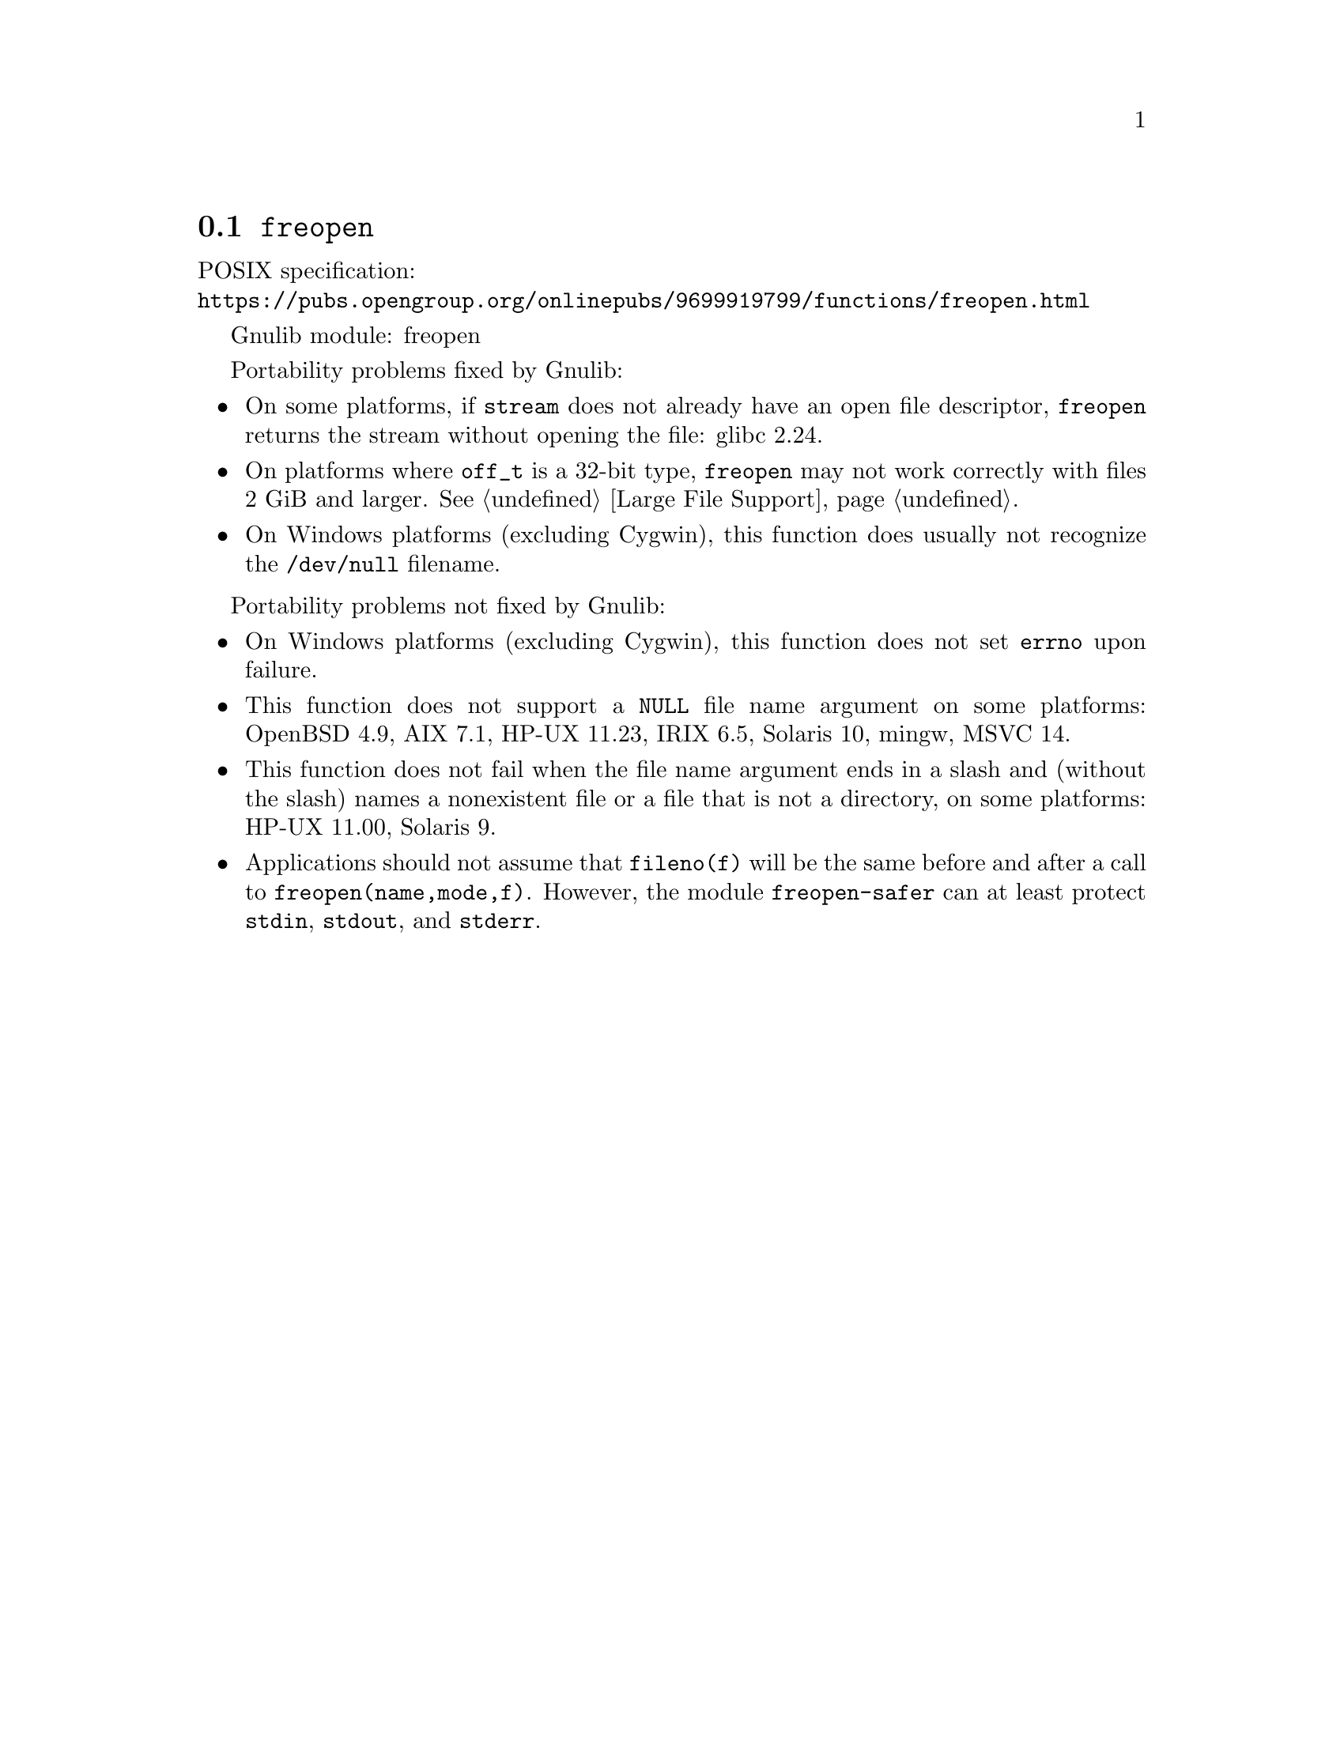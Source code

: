 @node freopen
@section @code{freopen}
@findex freopen

POSIX specification:@* @url{https://pubs.opengroup.org/onlinepubs/9699919799/functions/freopen.html}

Gnulib module: freopen

Portability problems fixed by Gnulib:
@itemize
@item
On some platforms, if @code{stream} does not already have an open
file descriptor, @code{freopen} returns the stream without opening
the file: glibc 2.24.
@item
On platforms where @code{off_t} is a 32-bit type, @code{freopen} may not work
correctly with files 2 GiB and larger.  @xref{Large File Support}.
@item
On Windows platforms (excluding Cygwin), this function does usually not
recognize the @file{/dev/null} filename.
@end itemize

Portability problems not fixed by Gnulib:
@itemize
@item
On Windows platforms (excluding Cygwin), this function does not set @code{errno}
upon failure.
@item
This function does not support a @code{NULL} file name argument on some
platforms:
OpenBSD 4.9, AIX 7.1, HP-UX 11.23, IRIX 6.5, Solaris 10, mingw, MSVC 14.
@item
This function does not fail when the file name argument ends in a slash
and (without the slash) names a nonexistent file or a file that is not a
directory, on some platforms:
HP-UX 11.00, Solaris 9.
@item
Applications should not assume that @code{fileno(f)} will be the same
before and after a call to @code{freopen(name,mode,f)}.  However, the
module @code{freopen-safer} can at least protect @code{stdin}, @code{stdout},
and @code{stderr}.
@end itemize
